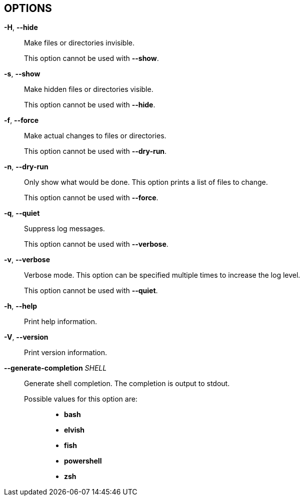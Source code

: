 //
// SPDX-License-Identifier: Apache-2.0 OR MIT
//
// Copyright (C) 2022 Shun Sakai
//

== OPTIONS

*-H*, *--hide*::
  Make files or directories invisible.
+
This option cannot be used with *--show*.

*-s*, *--show*::
  Make hidden files or directories visible.
+
This option cannot be used with *--hide*.

*-f*, *--force*::
  Make actual changes to files or directories.
+
This option cannot be used with *--dry-run*.

*-n*, *--dry-run*::
  Only show what would be done.
  This option prints a list of files to change.
+
This option cannot be used with *--force*.

*-q*, *--quiet*::
  Suppress log messages.
+
This option cannot be used with *--verbose*.

*-v*, *--verbose*::
  Verbose mode.
  This option can be specified multiple times to increase the log level.
+
This option cannot be used with *--quiet*.

*-h*, *--help*::
  Print help information.

*-V*, *--version*::
  Print version information.

*--generate-completion* _SHELL_::
  Generate shell completion.
  The completion is output to stdout.

  Possible values for this option are:{blank}:::

    * *bash*
    * *elvish*
    * *fish*
    * *powershell*
    * *zsh*
